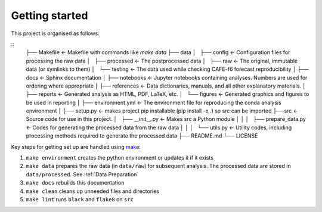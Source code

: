 Getting started
===============

This project is organised as follows:

::
   ├── Makefile            <- Makefile with commands like `make data`
   ├── data
   │   ├── config          <- Configuration files for processing the raw data
   │   ├── processed       <- The postprocessed data
   │   ├── raw             <- The original, immutable data (or symlinks to them)
   │   └── testing         <- The data used while checking CAFE-f6 forecast reproducibility
   │
   ├── docs                <- Sphinx documentation
   │
   ├── notebooks           <- Jupyter notebooks containing analyses. Numbers are used for ordering where appropriate
   │
   ├── references          <- Data dictionaries, manuals, and all other explanatory materials.
   │
   ├── reports             <- Generated analysis as HTML, PDF, LaTeX, etc.
   │   └── figures         <- Generated graphics and figures to be used in reporting
   │
   ├── environment.yml     <- The environment file for reproducing the conda analysis environment
   │
   ├── setup.py            <- makes project pip installable (pip install -e .) so src can be imported
   ├──src                 <- Source code for use in this project.
   │   ├── __init__.py     <- Makes src a Python module
   │   │
   │   ├── prepare_data.py <- Codes for generating the processed data from the raw data
   │   │
   │   └── utils.py        <- Utility codes, including processing methods required to generate the processed data
   ├── README.md
   └── LICENSE
Key steps for getting set up are handled using `make <https://www.gnu.org/software/make/>`_:

#. ``make environment`` creates the python environment or updates it if it exists
#. ``make data`` prepares the raw data (in ``data/raw``) for subsequent analysis. The processed data are stored in ``data/processed``. See :ref:`Data Preparation`
#. ``make docs`` rebuilds this documentation
#. ``make clean`` cleans up unneeded files and directories
#. ``make lint`` runs ``black`` and ``flake8`` on ``src``

